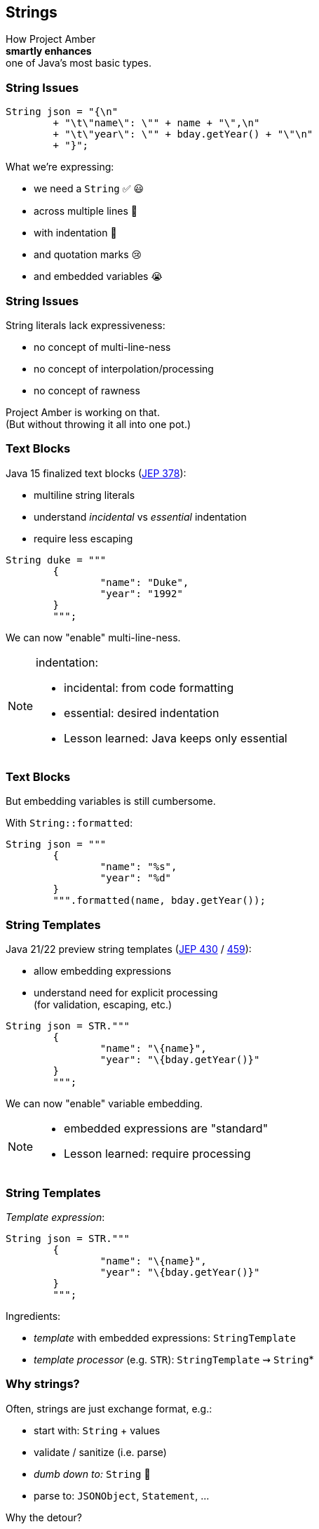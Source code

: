 == Strings

How Project Amber +
*smartly enhances* +
one of Java's most basic types.

=== String Issues

```java
String json = "{\n"
	+ "\t\"name\": \"" + name + "\",\n"
	+ "\t\"year\": \"" + bday.getYear() + "\"\n"
	+ "}";
```

What we're expressing:

[%step]
* we need a `String` ✅ 😃
* across multiple lines 🫠
* with indentation 🫣
* and quotation marks 😢
* and embedded variables 😭

=== String Issues

String literals lack expressiveness:

* no concept of multi-line-ness
* no concept of interpolation/processing
* no concept of rawness

Project Amber is working on that. +
(But without throwing it all into one pot.)

=== Text Blocks

Java 15 finalized text blocks (https://openjdk.org/jeps/378[JEP 378]):

* multiline string literals
* understand _incidental_ vs _essential_ indentation
* require less escaping

```java
String duke = """
	{
		"name": "Duke",
		"year": "1992"
	}
	""";
```

We can now "enable" multi-line-ness.

[NOTE.speaker]
--
indentation:

* incidental: from code formatting
* essential: desired indentation
* Lesson learned: Java keeps only essential
--

=== Text Blocks

But embedding variables is still cumbersome.

With `String::formatted`:

```java
String json = """
	{
		"name": "%s",
		"year": "%d"
	}
	""".formatted(name, bday.getYear());
```

=== String Templates

Java 21/22 preview string templates (https://openjdk.org/jeps/430[JEP 430] / https://openjdk.org/jeps/459[459]):

* allow embedding expressions
* understand need for explicit processing +
  (for validation, escaping, etc.)

```java
String json = STR."""
	{
		"name": "\{name}",
		"year": "\{bday.getYear()}"
	}
	""";
```

We can now "enable" variable embedding.

[NOTE.speaker]
--
* embedded expressions are "standard"
* Lesson learned: require processing
--

=== String Templates

_Template expression_:

```java
String json = STR."""
	{
		"name": "\{name}",
		"year": "\{bday.getYear()}"
	}
	""";
```

Ingredients:

* _template_ with embedded expressions: `StringTemplate`
* _template processor_ (e.g. `STR`): `StringTemplate` ⇝ `String`*

=== Why strings?

Often, strings are just exchange format, e.g.:

* start with: `String` + values
* validate / sanitize (i.e. parse)
* _dumb down to:_ `String`  🤔
* parse to: `JSONObject`, `Statement`, …

Why the detour?

=== Custom templating

`STR` is a singleton instance of +
a `Processor` implementation:

```java
public interface Processor<RESULT, EX> {
	RESULT process(StringTemplate s) throws EX;
}
```

`RESULT` can be of any type!

=== Custom templating

```java
// validates & escapes JSON
JSONObject doc = JSON."""
	{
		"name": "\{name}",
		"year": "\{bday.getYear()}"
	}
	""";

// prevents SQL injections
Statement query = SQL."""
	SELECT * FROM Person p
	WHERE p.name = '\{name}'
	""";
```

=== Raw Strings

* proposed for Java 12 (https://openjdk.org/jeps/326[JEP 326])
* withdrawn due to complexity
* would be convenient in some form

```java
String regex = "\\[\\d{2,4}\\]"; // 🤔🤔🤔
// made-up syntax!
String rawRegex = !"\[\d{2,4}\]" // 🤔
```

Maybe, in the future, we can "enable" rawness. 🤞 +
(But no plans at the moment.)

=== Summary

Java's strings are:

* essential to development
* not expressive

Project Amber introduces new features that:

* make strings more expressive
* learned from other languages
* can be combined as needed
